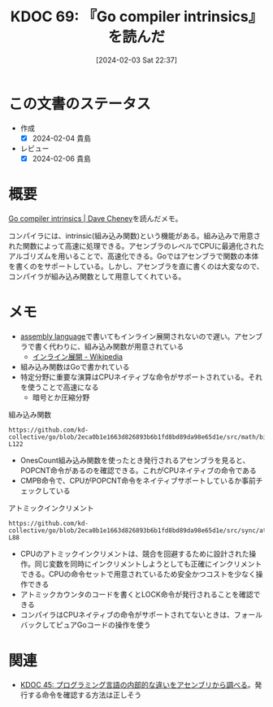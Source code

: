 :properties:
:ID: 20240203T223724
:end:
#+title:      KDOC 69: 『Go compiler intrinsics』を読んだ
#+date:       [2024-02-03 Sat 22:37]
#+filetags:   :book:
#+identifier: 20240203T223724

* この文書のステータス
:LOGBOOK:
CLOCK: [2024-02-04 Sun 01:23]--[2024-02-04 Sun 01:48] =>  0:25
CLOCK: [2024-02-04 Sun 00:42]--[2024-02-04 Sun 01:07] =>  0:25
CLOCK: [2024-02-03 Sat 23:16]--[2024-02-03 Sat 23:41] =>  0:25
CLOCK: [2024-02-03 Sat 22:48]--[2024-02-03 Sat 23:13] =>  0:25
:END:
- 作成
  - [X] 2024-02-04 貴島
- レビュー
  - [X] 2024-02-06 貴島
* 概要

[[https://dave.cheney.net/2019/08/20/go-compiler-intrinsics][Go compiler intrinsics | Dave Cheney]]を読んだメモ。

コンパイラには、intrinsic(組み込み関数)という機能がある。組み込みで用意された関数によって高速に処理できる。アセンブラのレベルでCPUに最適化されたアルゴリズムを用いることで、高速化できる。Goではアセンブラで関数の本体を書くのをサポートしている。しかし、アセンブラを直に書くのは大変なので、コンパイラが組み込み関数として用意してくれている。

* メモ

- [[id:e9a608aa-8545-42be-90bb-303097800a85][assembly language]]で書いてもインライン展開されないので遅い。アセンブラで書く代わりに、組み込み関数が用意されている
  - [[https://ja.wikipedia.org/wiki/%E3%82%A4%E3%83%B3%E3%83%A9%E3%82%A4%E3%83%B3%E5%B1%95%E9%96%8B][インライン展開 - Wikipedia]]
- 組み込み関数はGoで書かれている
- 特定分野に重要な演算はCPUネイティブな命令がサポートされている。それを使うことで高速になる
  - 暗号とか圧縮分野

#+caption: 組み込み関数
#+begin_src git-permalink
https://github.com/kd-collective/go/blob/2eca0b1e1663d826893b6b1fd8bd89da98e65d1e/src/math/bits/bits.go#L116-L122
#+end_src

#+RESULTS:
#+begin_results go
// OnesCount returns the number of one bits ("population count") in x.
func OnesCount(x uint) int {
	if UintSize == 32 {
		return OnesCount32(uint32(x))
	}
	return OnesCount64(uint64(x))
}
#+end_results

- OnesCount組み込み関数を使ったとき発行されるアセンブラを見ると、POPCNT命令があるのを確認できる。これがCPUネイティブの命令である
- CMPB命令で、CPUがPOPCNT命令をネイティブサポートしているか事前チェックしている

#+caption: アトミックインクリメント
#+begin_src git-permalink
https://github.com/kd-collective/go/blob/2eca0b1e1663d826893b6b1fd8bd89da98e65d1e/src/sync/atomic/type.go#L87-L88
#+end_src

#+RESULTS:
#+begin_results
// Add atomically adds delta to x and returns the new value.
func (x *Int32) Add(delta int32) (new int32) { return AddInt32(&x.v, delta) }
#+end_results

- CPUのアトミックインクリメントは、競合を回避するために設計された操作。同じ変数を同時にインクリメントしようとしても正確にインクリメントできる。CPUの命令セットで用意されているため安全かつコストを少なく操作できる
- アトミックカウンタのコードを書くとLOCK命令が発行されることを確認できる
- コンパイラはCPUネイティブの命令がサポートされてないときは、フォールバックしてピュアGoコードの操作を使う

* 関連
- [[id:20231014T125935][KDOC 45: プログラミング言語の内部的な違いをアセンブリから調べる]]。発行する命令を確認する方法は正しそう
